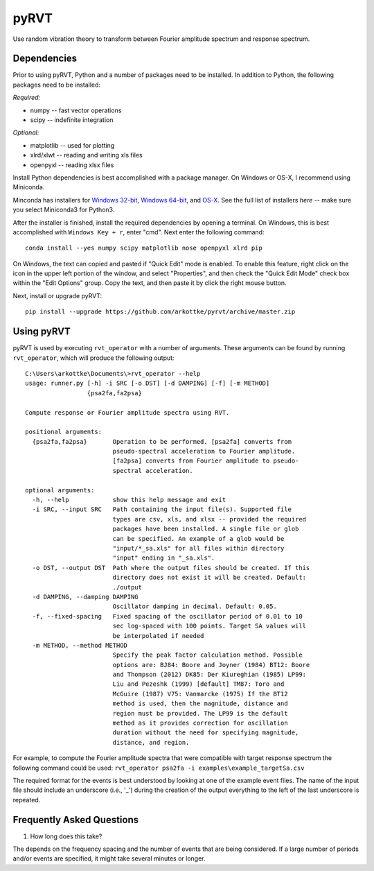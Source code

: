 pyRVT
+++++

.. image:: https://travis-ci.org/arkottke/pyrvt.svg?branch=master   
    :target: https://travis-ci.org/arkottke/pyrvt

.. image:: https://coveralls.io/repos/arkottke/pyrvt/badge.png?branch=master 
    :target: https://coveralls.io/r/arkottke/pyrvt?branch=master 


Use random vibration theory to transform between Fourier amplitude spectrum and
response spectrum.

Dependencies
============

Prior to using pyRVT, Python and a number of packages need to be installed. In
addition to Python, the following packages need to be installed:

*Required:*

- numpy -- fast vector operations

- scipy -- indefinite integration

*Optional:*

-  matplotlib -- used for plotting

-  xlrd/xlwt -- reading and writing xls files

-  openpyxl -- reading xlsx files

Install Python dependencies is best accomplished with a package manager. On
Windows or OS-X, I recommend using Miniconda.

Minconda has installers for `Windows 32-bit`_, `Windows 64-bit`_, and `OS-X`_.
See the full list of installers `here` -- make sure you select Miniconda3 for
Python3.

.. _Windows 32-bit: http://repo.continuum.io/miniconda/Miniconda3-3.3.0-Windows-x86.exe
.. _Windows 64-bit: http://repo.continuum.io/miniconda/Miniconda3-3.3.0-Windows-x86_64.exe
.. _OS-X: http://repo.continuum.io/miniconda/Miniconda3-3.3.0-MacOSX-x86_64.sh

After the installer is finished, install the required dependencies by opening a
terminal. On Windows, this is best accomplished with ``Windows Key + r``, enter
"cmd". Next enter the following command:

::
 
  conda install --yes numpy scipy matplotlib nose openpyxl xlrd pip

On Windows, the text can copied and pasted if "Quick Edit" mode is enabled. To
enable this feature, right click on the icon in the upper left portion of the
window, and select "Properties", and then check the "Quick Edit Mode" check box
within the "Edit Options" group. Copy the text, and then paste it by click the
right mouse button.

Next, install or upgrade pyRVT:

::

  pip install --upgrade https://github.com/arkottke/pyrvt/archive/master.zip


Using pyRVT
===========

pyRVT is used by executing ``rvt_operator`` with a number of arguments. These
arguments can be found by running ``rvt_operator``, which will produce the
following output:

::
  
  C:\Users\arkottke\Documents\>rvt_operator --help
  usage: runner.py [-h] -i SRC [-o DST] [-d DAMPING] [-f] [-m METHOD]
                   {psa2fa,fa2psa}
  
  Compute response or Fourier amplitude spectra using RVT.
  
  positional arguments:
    {psa2fa,fa2psa}       Operation to be performed. [psa2fa] converts from
                          pseudo-spectral acceleration to Fourier amplitude.
                          [fa2psa] converts from Fourier amplitude to pseudo-
                          spectral acceleration.
  
  optional arguments:
    -h, --help            show this help message and exit
    -i SRC, --input SRC   Path containing the input file(s). Supported file
                          types are csv, xls, and xlsx -- provided the required
                          packages have been installed. A single file or glob
                          can be specified. An example of a glob would be
                          "input/*_sa.xls" for all files within directory
                          "input" ending in "_sa.xls".
    -o DST, --output DST  Path where the output files should be created. If this
                          directory does not exist it will be created. Default:
                          ./output
    -d DAMPING, --damping DAMPING
                          Oscillator damping in decimal. Default: 0.05.
    -f, --fixed-spacing   Fixed spacing of the oscillator period of 0.01 to 10
                          sec log-spaced with 100 points. Target SA values will
                          be interpolated if needed
    -m METHOD, --method METHOD
                          Specify the peak factor calculation method. Possible
                          options are: BJ84: Boore and Joyner (1984) BT12: Boore
                          and Thompson (2012) DK85: Der Kiureghian (1985) LP99:
                          Liu and Pezeshk (1999) [default] TM87: Toro and
                          McGuire (1987) V75: Vanmarcke (1975) If the BT12
                          method is used, then the magnitude, distance and
                          region must be provided. The LP99 is the default
                          method as it provides correction for oscillation
                          duration without the need for specifying magnitude,
                          distance, and region.

For example, to compute the Fourier amplitude spectra that were compatible with
target response spectrum the following command could be used: 
``rvt_operator psa2fa -i examples\example_targetSa.csv``

The required format for the events is best understood by looking at one of the
example event files. The name of the input file should include an underscore
(i.e., '_') during the creation of the output everything to the left of the
last underscore is repeated.

Frequently Asked Questions
==========================

1. How long does this take?

The depends on the frequency spacing and the number of events that are being
considered. If a large number of periods and/or events are specified, it might
take several minutes or longer.
